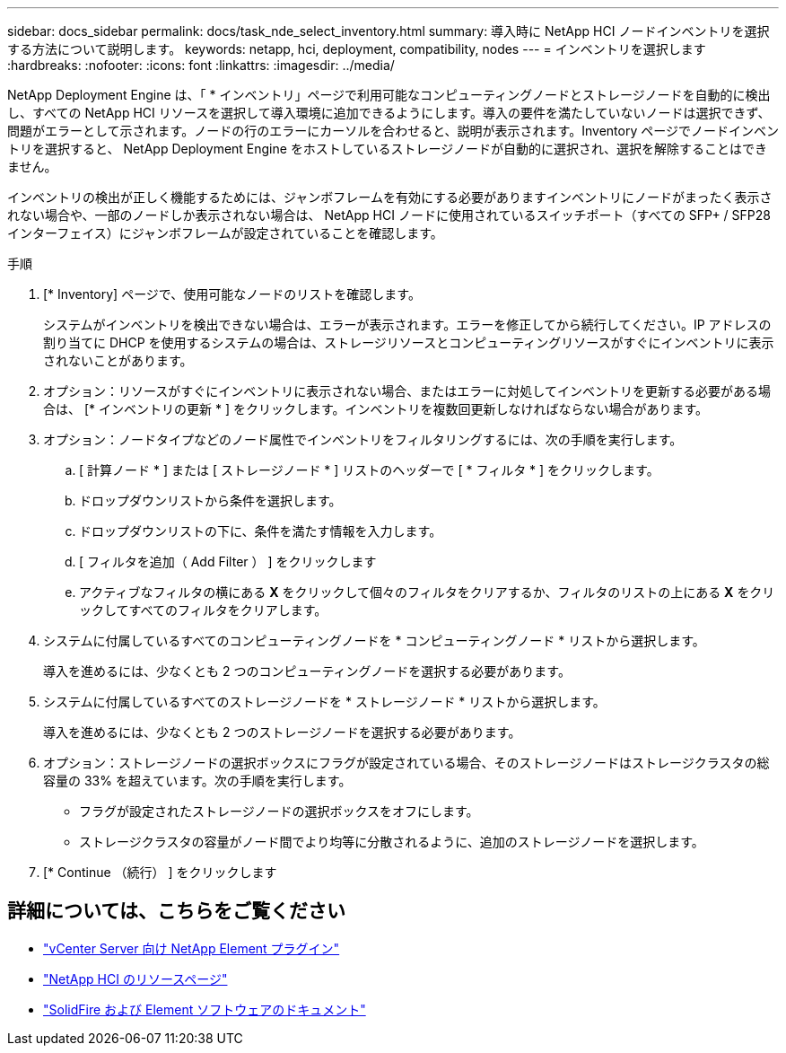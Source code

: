 ---
sidebar: docs_sidebar 
permalink: docs/task_nde_select_inventory.html 
summary: 導入時に NetApp HCI ノードインベントリを選択する方法について説明します。 
keywords: netapp, hci, deployment, compatibility, nodes 
---
= インベントリを選択します
:hardbreaks:
:nofooter: 
:icons: font
:linkattrs: 
:imagesdir: ../media/


[role="lead"]
NetApp Deployment Engine は、「 * インベントリ」ページで利用可能なコンピューティングノードとストレージノードを自動的に検出し、すべての NetApp HCI リソースを選択して導入環境に追加できるようにします。導入の要件を満たしていないノードは選択できず、問題がエラーとして示されます。ノードの行のエラーにカーソルを合わせると、説明が表示されます。Inventory ページでノードインベントリを選択すると、 NetApp Deployment Engine をホストしているストレージノードが自動的に選択され、選択を解除することはできません。

インベントリの検出が正しく機能するためには、ジャンボフレームを有効にする必要がありますインベントリにノードがまったく表示されない場合や、一部のノードしか表示されない場合は、 NetApp HCI ノードに使用されているスイッチポート（すべての SFP+ / SFP28 インターフェイス）にジャンボフレームが設定されていることを確認します。

.手順
. [* Inventory] ページで、使用可能なノードのリストを確認します。
+
システムがインベントリを検出できない場合は、エラーが表示されます。エラーを修正してから続行してください。IP アドレスの割り当てに DHCP を使用するシステムの場合は、ストレージリソースとコンピューティングリソースがすぐにインベントリに表示されないことがあります。

. オプション：リソースがすぐにインベントリに表示されない場合、またはエラーに対処してインベントリを更新する必要がある場合は、 [* インベントリの更新 * ] をクリックします。インベントリを複数回更新しなければならない場合があります。
. オプション：ノードタイプなどのノード属性でインベントリをフィルタリングするには、次の手順を実行します。
+
.. [ 計算ノード * ] または [ ストレージノード * ] リストのヘッダーで [ * フィルタ * ] をクリックします。
.. ドロップダウンリストから条件を選択します。
.. ドロップダウンリストの下に、条件を満たす情報を入力します。
.. [ フィルタを追加（ Add Filter ） ] をクリックします
.. アクティブなフィルタの横にある *X* をクリックして個々のフィルタをクリアするか、フィルタのリストの上にある *X* をクリックしてすべてのフィルタをクリアします。


. システムに付属しているすべてのコンピューティングノードを * コンピューティングノード * リストから選択します。
+
導入を進めるには、少なくとも 2 つのコンピューティングノードを選択する必要があります。

. システムに付属しているすべてのストレージノードを * ストレージノード * リストから選択します。
+
導入を進めるには、少なくとも 2 つのストレージノードを選択する必要があります。

. オプション：ストレージノードの選択ボックスにフラグが設定されている場合、そのストレージノードはストレージクラスタの総容量の 33% を超えています。次の手順を実行します。
+
** フラグが設定されたストレージノードの選択ボックスをオフにします。
** ストレージクラスタの容量がノード間でより均等に分散されるように、追加のストレージノードを選択します。


. [* Continue （続行） ] をクリックします




== 詳細については、こちらをご覧ください

* https://docs.netapp.com/us-en/vcp/index.html["vCenter Server 向け NetApp Element プラグイン"^]
* https://www.netapp.com/us/documentation/hci.aspx["NetApp HCI のリソースページ"^]
* https://docs.netapp.com/us-en/element-software/index.html["SolidFire および Element ソフトウェアのドキュメント"^]

